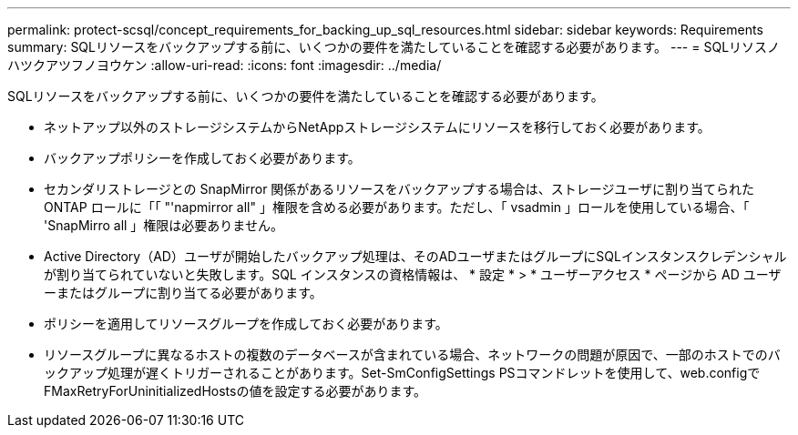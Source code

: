 ---
permalink: protect-scsql/concept_requirements_for_backing_up_sql_resources.html 
sidebar: sidebar 
keywords: Requirements 
summary: SQLリソースをバックアップする前に、いくつかの要件を満たしていることを確認する必要があります。 
---
= SQLリソスノハツクアツフノヨウケン
:allow-uri-read: 
:icons: font
:imagesdir: ../media/


[role="lead"]
SQLリソースをバックアップする前に、いくつかの要件を満たしていることを確認する必要があります。

* ネットアップ以外のストレージシステムからNetAppストレージシステムにリソースを移行しておく必要があります。
* バックアップポリシーを作成しておく必要があります。
* セカンダリストレージとの SnapMirror 関係があるリソースをバックアップする場合は、ストレージユーザに割り当てられた ONTAP ロールに「「 "'napmirror all" 」権限を含める必要があります。ただし、「 vsadmin 」ロールを使用している場合、「 'SnapMirro all 」権限は必要ありません。
* Active Directory（AD）ユーザが開始したバックアップ処理は、そのADユーザまたはグループにSQLインスタンスクレデンシャルが割り当てられていないと失敗します。SQL インスタンスの資格情報は、 * 設定 * > * ユーザーアクセス * ページから AD ユーザーまたはグループに割り当てる必要があります。
* ポリシーを適用してリソースグループを作成しておく必要があります。
* リソースグループに異なるホストの複数のデータベースが含まれている場合、ネットワークの問題が原因で、一部のホストでのバックアップ処理が遅くトリガーされることがあります。Set-SmConfigSettings PSコマンドレットを使用して、web.configでFMaxRetryForUninitializedHostsの値を設定する必要があります。


